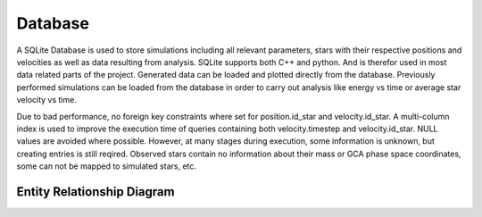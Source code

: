 ========
Database
========

A SQLite Database is used to store simulations including all relevant parameters, stars with their respective positions and velocities as well as data resulting from analysis.
SQLite supports both C++ and python. And is therefor used in most data related parts of the project. Generated data can be loaded and plotted directly from the database.
Previously performed simulations can be loaded from the database in order to carry out analysis like energy vs time or average star velocity vs time.

Due to bad performance, no foreign key constraints where set for position.id_star and velocity.id_star.
A multi-column index is used to improve the execution time of queries containing both velocity.timestep and velocity.id_star.
NULL values are avoided where possible. However, at many stages during execution, some information is unknown, but creating entries is still reqired.
Observed stars contain no information about their mass or GCA phase space coordinates, some can not be mapped to simulated stars, etc.


Entity Relationship Diagram
---------------------------

.. image:: Images/ERD.*